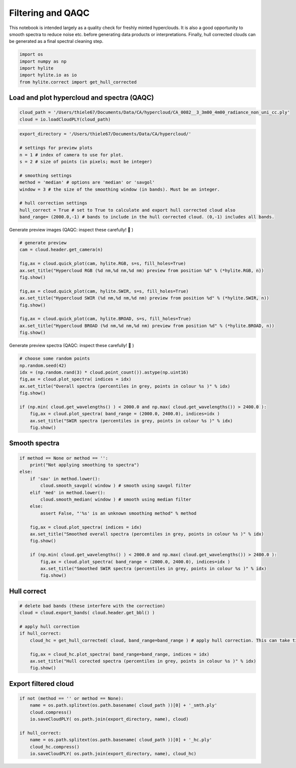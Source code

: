 Filtering and QAQC
==================

This notebook is intended largely as a quality check for freshly minted
hyperclouds. It is also a good opportunity to smooth spectra to reduce
noise etc. before generating data products or interpretations. Finally,
hull corrected clouds can be generated as a final spectral cleaning
step.

.. code:: python

    import os
    import numpy as np
    import hylite
    import hylite.io as io
    from hylite.correct import get_hull_corrected

Load and plot hypercloud and spectra (QAQC)
~~~~~~~~~~~~~~~~~~~~~~~~~~~~~~~~~~~~~~~~~~~

.. code:: python

    cloud_path = '/Users/thiele67/Documents/Data/CA/hypercloud/CA_0082__3_3m00_4m00_radiance_non_uni_cc.ply'
    cloud = io.loadCloudPLY(cloud_path)

.. code:: python

    export_directory = '/Users/thiele67/Documents/Data/CA/hypercloud/'
    
    # settings for preview plots
    n = 1 # index of camera to use for plot.
    s = 2 # size of points (in pixels; must be integer)
    
    # smoothing settings
    method = 'median' # options are 'median' or 'savgol'
    window = 3 # the size of the smoothing window (in bands). Must be an integer.  
    
    # hull correction settings
    hull_correct = True # set to True to calculate and export hull corrected cloud also
    band_range= (2000.0,-1) # bands to include in the hull corrected cloud. (0,-1) includes all bands.

Generate preview images (QAQC: inspect these carefully! 🧐 )

.. code:: python

    # generate preview
    cam = cloud.header.get_camera(n)
    
    fig,ax = cloud.quick_plot(cam, hylite.RGB, s=s, fill_holes=True)
    ax.set_title("Hypercloud RGB (%d nm,%d nm,%d nm) preview from position %d" % (*hylite.RGB, n))
    fig.show()
    
    fig,ax = cloud.quick_plot(cam, hylite.SWIR, s=s, fill_holes=True)
    ax.set_title("Hypercloud SWIR (%d nm,%d nm,%d nm) preview from position %d" % (*hylite.SWIR, n))
    fig.show()
    
    fig,ax = cloud.quick_plot(cam, hylite.BROAD, s=s, fill_holes=True)
    ax.set_title("Hypercloud BROAD (%d nm,%d nm,%d nm) preview from position %d" % (*hylite.BROAD, n))
    fig.show()



.. image:: output_6_0.png



.. image:: output_6_1.png



.. image:: output_6_2.png


Generate preview spectra (QAQC: inspect these carefully! 🧐 )

.. code:: python

    # choose some random points
    np.random.seed(42)
    idx = (np.random.rand(3) * cloud.point_count()).astype(np.uint16)
    fig,ax = cloud.plot_spectra( indices = idx)
    ax.set_title("Overall spectra (percentiles in grey, points in colour %s )" % idx)
    fig.show()
    
    if (np.min( cloud.get_wavelengths() ) < 2000.0 and np.max( cloud.get_wavelengths()) > 2400.0 ):
        fig,ax = cloud.plot_spectra( band_range = (2000.0, 2400.0), indices=idx )
        ax.set_title("SWIR spectra (percentiles in grey, points in colour %s )" % idx)
        fig.show()



.. image:: output_8_0.png



.. image:: output_8_1.png


Smooth spectra
~~~~~~~~~~~~~~

.. code:: python

    if method == None or method == '':
        print("Not applying smoothing to spectra")
    else:
        if 'sav' in method.lower():
            cloud.smooth_savgol( window ) # smooth using savgol filter
        elif 'med' in method.lower():
            cloud.smooth_median( window ) # smooth using median filter
        else:
            assert False, "'%s' is an unknown smoothing method" % method
    
        fig,ax = cloud.plot_spectra( indices = idx)
        ax.set_title("Smoothed overall spectra (percentiles in grey, points in colour %s )" % idx)
        fig.show()
    
        if (np.min( cloud.get_wavelengths() ) < 2000.0 and np.max( cloud.get_wavelengths()) > 2400.0 ):
            fig,ax = cloud.plot_spectra( band_range = (2000.0, 2400.0), indices=idx )
            ax.set_title("Smoothed SWIR spectra (percentiles in grey, points in colour %s )" % idx)
            fig.show()



.. image:: output_10_0.png



.. image:: output_10_1.png


Hull correct
~~~~~~~~~~~~

.. code:: python

    # delete bad bands (these interfere with the correction)
    cloud = cloud.export_bands( cloud.header.get_bbl() ) 
    
    # apply hull correction
    if hull_correct:
        cloud_hc = get_hull_corrected( cloud, band_range=band_range ) # apply hull correction. This can take time....
        
        fig,ax = cloud_hc.plot_spectra( band_range=band_range, indices = idx)
        ax.set_title("Hull corected spectra (percentiles in grey, points in colour %s )" % idx)
        fig.show()



.. image:: output_12_0.png


Export filtered cloud
~~~~~~~~~~~~~~~~~~~~~

.. code:: python

    if not (method == '' or method == None):
        name = os.path.splitext(os.path.basename( cloud_path ))[0] + '_smth.ply'
        cloud.compress()
        io.saveCloudPLY( os.path.join(export_directory, name), cloud)
    
    if hull_correct:
        name = os.path.splitext(os.path.basename( cloud_path ))[0] + '_hc.ply'
        cloud_hc.compress()
        io.saveCloudPLY( os.path.join(export_directory, name), cloud_hc)

